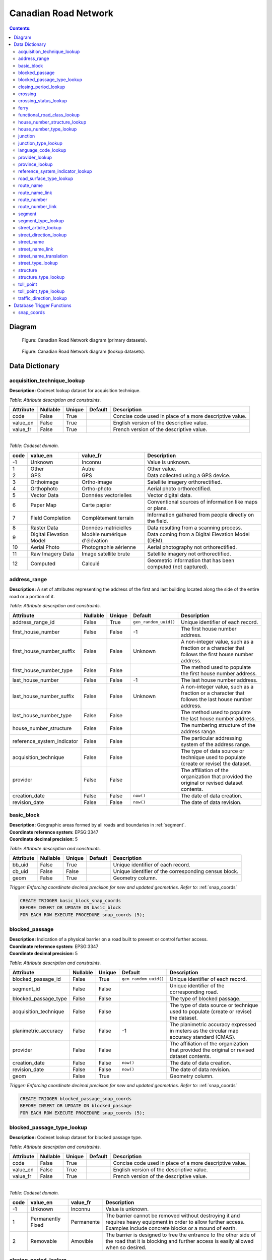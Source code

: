 *********************
Canadian Road Network
*********************

.. contents:: Contents:
   :depth: 3

Diagram
=======

.. figure:: /source/_static/data_models/canadian_road_network/canadian_road_network-primary_datasets.svg
    :alt: Canadian Road Network diagram (primary datasets).

    Figure: Canadian Road Network diagram (primary datasets).

.. figure:: /source/_static/data_models/canadian_road_network/canadian_road_network-lookup_datasets.svg
    :alt: Canadian Road Network diagram (lookup datasets).

    Figure: Canadian Road Network diagram (lookup datasets).

Data Dictionary
===============

acquisition_technique_lookup
----------------------------

**Description:** Codeset lookup dataset for acquisition technique.

*Table: Attribute description and constraints.*

.. csv-table::
   :header: "Attribute", "Nullable", "Unique", "Default", "Description"
   :widths: auto
   :align: left

   "code", False, True, "", "Concise code used in place of a more descriptive value."
   "value_en", False, True, "", "English version of the descriptive value."
   "value_fr", False, True, "", "French version of the descriptive value."

|
| *Table: Codeset domain.*

.. csv-table::
   :header: "code", "value_en", "value_fr", "Description"
   :widths: auto
   :align: left

   -1, "Unknown", "Inconnu", "Value is unknown."
   1, "Other", "Autre", "Other value."
   2, "GPS", "GPS", "Data collected using a GPS device."
   3, "Orthoimage", "Ortho-image", "Satellite imagery orthorectified."
   4, "Orthophoto", "Ortho-photo", "Aerial photo orthorectified."
   5, "Vector Data", "Données vectorielles", "Vector digital data."
   6, "Paper Map", "Carte papier", "Conventional sources of information like maps or plans."
   7, "Field Completion", "Complètement terrain", "Information gathered from people directly on the field."
   8, "Raster Data", "Données matricielles", "Data resulting from a scanning process."
   9, "Digital Elevation Model", "Modèle numérique d'élévation", "Data coming from a Digital Elevation Model (DEM)."
   10, "Aerial Photo", "Photographie aérienne", "Aerial photography not orthorectified."
   11, "Raw Imagery Data", "Image satellite brute", "Satellite imagery not orthorectified."
   12, "Computed", "Calculé", "Geometric information that has been computed (not captured)."

address_range
-------------

**Description:** A set of attributes representing the address of the first and last building located along the side of
the entire road or a portion of it.

*Table: Attribute description and constraints.*

.. csv-table::
   :header: "Attribute", "Nullable", "Unique", "Default", "Description"
   :widths: auto
   :align: left

   "address_range_id", False, True, ``gen_random_uuid()``, "Unique identifier of each record."
   "first_house_number", False, False, -1, "The first house number address."
   "first_house_number_suffix", False, False, "Unknown", "A non-integer value, such as a fraction or a character that
   follows the first house number address."
   "first_house_number_type", False, False, "", "The method used to populate the first house number address."
   "last_house_number", False, False, -1, "The last house number address."
   "last_house_number_suffix", False, False, "Unknown", "A non-integer value, such as a fraction or a character that
   follows the last house number address."
   "last_house_number_type", False, False, "", "The method used to populate the last house number address."
   "house_number_structure", False, False, "", "The numbering structure of the address range."
   "reference_system_indicator", False, False, "", "The particular addressing system of the address range."
   "acquisition_technique", False, False, "", "The type of data source or technique used to populate (create or revise)
   the dataset."
   "provider", False, False, "", "The affiliation of the organization that provided the original or revised dataset
   contents."
   "creation_date", False, False, ``now()``, "The date of data creation."
   "revision_date", False, False, ``now()``, "The date of data revision."

basic_block
-----------

| **Description:** Geographic areas formed by all roads and boundaries in :ref:`segment`.
| **Coordinate reference system:** EPSG:3347
| **Coordinate decimal precision:** 5

*Table: Attribute description and constraints.*

.. csv-table::
   :header: "Attribute", "Nullable", "Unique", "Default", "Description"
   :widths: auto
   :align: left

   "bb_uid", False, True, "", "Unique identifier of each record."
   "cb_uid", False, False, "", "Unique identifier of the corresponding census block."
   "geom", False, True, "", "Geometry column."

*Trigger: Enforcing coordinate decimal precision for new and updated geometries. Refer to:* :ref:`snap_coords`

.. code-block::

   CREATE TRIGGER basic_block_snap_coords
   BEFORE INSERT OR UPDATE ON basic_block
   FOR EACH ROW EXECUTE PROCEDURE snap_coords (5);

blocked_passage
---------------

| **Description:** Indication of a physical barrier on a road built to prevent or control further access.
| **Coordinate reference system:** EPSG:3347
| **Coordinate decimal precision:** 5

*Table: Attribute description and constraints.*

.. csv-table::
   :header: "Attribute", "Nullable", "Unique", "Default", "Description"
   :widths: auto
   :align: left

   "blocked_passage_id", False, True, ``gen_random_uuid()``, "Unique identifier of each record."
   "segment_id", False, False, "", "Unique identifier of the corresponding road."
   "blocked_passage_type", False, False, "", "The type of blocked passage."
   "acquisition_technique", False, False, "", "The type of data source or technique used to populate (create or revise)
   the dataset."
   "planimetric_accuracy", False, False, -1, "The planimetric accuracy expressed in meters as the circular map accuracy
   standard (CMAS)."
   "provider", False, False, "", "The affiliation of the organization that provided the original or revised dataset
   contents."
   "creation_date", False, False, ``now()``, "The date of data creation."
   "revision_date", False, False, ``now()``, "The date of data revision."
   "geom", False, True, "", "Geometry column."

*Trigger: Enforcing coordinate decimal precision for new and updated geometries. Refer to:* :ref:`snap_coords`

.. code-block::

   CREATE TRIGGER blocked_passage_snap_coords
   BEFORE INSERT OR UPDATE ON blocked_passage
   FOR EACH ROW EXECUTE PROCEDURE snap_coords (5);

blocked_passage_type_lookup
---------------------------

**Description:** Codeset lookup dataset for blocked passage type.

*Table: Attribute description and constraints.*

.. csv-table::
   :header: "Attribute", "Nullable", "Unique", "Default", "Description"
   :widths: auto
   :align: left

   "code", False, True, "", "Concise code used in place of a more descriptive value."
   "value_en", False, True, "", "English version of the descriptive value."
   "value_fr", False, True, "", "French version of the descriptive value."

|
| *Table: Codeset domain.*

.. csv-table::
   :header: "code", "value_en", "value_fr", "Description"
   :widths: auto
   :align: left

   -1, "Unknown", "Inconnu", "Value is unknown."
   1, "Permanently Fixed", "Permanente", "The barrier cannot be removed without destroying it and requires heavy
   equipment in order to allow further access. Examples include concrete blocks or a mound of earth."
   2, "Removable", "Amovible", "The barrier is designed to free the entrance to the other side of the road that it is
   blocking and further access is easily allowed when so desired."

closing_period_lookup
---------------------

**Description:** Codeset lookup dataset for closing period.

*Table: Attribute description and constraints.*

.. csv-table::
   :header: "Attribute", "Nullable", "Unique", "Default", "Description"
   :widths: auto
   :align: left

   "code", False, True, "", "Concise code used in place of a more descriptive value."
   "value_en", False, True, "", "English version of the descriptive value."
   "value_fr", False, True, "", "French version of the descriptive value."

|
| *Table: Codeset domain.*

.. csv-table::
   :header: "code", "value_en", "value_fr", "Description"
   :widths: auto
   :align: left

   -1, "Unknown", "Inconnu", "Value is unknown."
   0, "None", "Aucun", "There is no closing period. The road or ferry is open year round."
   1, "Summer", "Été", "Period of the year for which the absence of ice and snow prevent access to the road or ferry."
   2, "Winter", "Hiver", "Period of the year for which ice and snow prevent access to the road or ferry."

.. _crossing:

crossing
--------

| **Description:** All intersection points involving 4 or more roads, used for the identification of grade separated
  intersections (overpasses). This dataset exists for the maintenance of a routable road network whereby roads in the
  completely segmented :ref:`segment` dataset can be dissolved into single features if, in reality, they are contiguous
  and intersect at-grade.
| **Coordinate reference system:** EPSG:3347
| **Coordinate decimal precision:** 5

*Table: Attribute description and constraints.*

.. csv-table::
   :header: "Attribute", "Nullable", "Unique", "Default", "Description"
   :widths: auto
   :align: left

   "crossing_id", False, True, ``gen_random_uuid()``, "Unique identifier of each record."
   "crossing_status", False, False, "", "The type of crossing."
   "crossing_order", False, False, "", "The number of roads connected to the crossing point."
   "creation_date", False, False, ``now()``, "The date of data creation."
   "revision_date", False, False, ``now()``, "The date of data revision."
   "geom", False, True, "", "Geometry column."

*Trigger: Enforcing coordinate decimal precision for new and updated geometries. Refer to:* :ref:`snap_coords`

.. code-block::

   CREATE TRIGGER crossing_snap_coords
   BEFORE INSERT OR UPDATE ON crossing
   FOR EACH ROW EXECUTE PROCEDURE snap_coords (5);

crossing_status_lookup
----------------------

**Description:** Codeset lookup dataset for crossing status.

*Table: Attribute description and constraints.*

.. csv-table::
   :header: "Attribute", "Nullable", "Unique", "Default", "Description"
   :widths: auto
   :align: left

   "code", False, True, "", "Concise code used in place of a more descriptive value."
   "value_en", False, True, "", "English version of the descriptive value."
   "value_fr", False, True, "", "French version of the descriptive value."

|
| *Table: Codeset domain.*

.. csv-table::
   :header: "code", "value_en", "value_fr", "Description"
   :widths: auto
   :align: left

   1, "Overpass", "Viaduc", "Grade separated junction of roads."
   2, "Intersection", "Carrefour", "At-grade junction of roads."

ferry
-----

| **Description:** The average route of a ferryboat which transports vehicles.
| **Coordinate reference system:** EPSG:3347
| **Coordinate decimal precision:** 5

*Table: Attribute description and constraints.*

.. csv-table::
   :header: "Attribute", "Nullable", "Unique", "Default", "Description"
   :widths: auto
   :align: left

   "ferry_id", False, True, ``gen_random_uuid()``, "Unique identifier of each record."
   "closing_period", False, False, "", "The period in which the road or ferry is not available to the public."
   "functional_road_class", False, False, "", "A classification based on the role that the road or ferry performs in
   the connectivity of the road network."
   "province", False, False, "", "Province or Territory where the feature is located."
   "acquisition_technique", False, False, "", "The type of data source or technique used to populate (create or revise)
   the dataset."
   "planimetric_accuracy", False, False, -1, "The planimetric accuracy expressed in meters as the circular map accuracy
   standard (CMAS)."
   "provider", False, False, "", "The affiliation of the organization that provided the original or revised dataset
   contents."
   "creation_date", False, False, ``now()``, "The date of data creation."
   "revision_date", False, False, ``now()``, "The date of data revision."
   "geom", False, True, "", "Geometry column."

*Trigger: Enforcing coordinate decimal precision for new and updated geometries. Refer to:* :ref:`snap_coords`

.. code-block::

   CREATE TRIGGER ferry_snap_coords
   BEFORE INSERT OR UPDATE ON ferry
   FOR EACH ROW EXECUTE PROCEDURE snap_coords (5);

functional_road_class_lookup
----------------------------

**Description:** Codeset lookup dataset for functional road class.

*Table: Attribute description and constraints.*

.. csv-table::
   :header: "Attribute", "Nullable", "Unique", "Default", "Description"
   :widths: auto
   :align: left

   "code", False, True, "", "Concise code used in place of a more descriptive value."
   "value_en", False, True, "", "English version of the descriptive value."
   "value_fr", False, True, "", "French version of the descriptive value."

|
| *Table: Codeset domain.*

.. csv-table::
   :header: "code", "value_en", "value_fr", "Description"
   :widths: auto
   :align: left

   -1, "Unknown", "Inconnu", "Value is unknown."
   0, "None", "Aucun", "Value reserved for boundaries."
   1, "Freeway", "Autoroute", "An unimpeded, high-speed controlled access thoroughfare for through traffic with
   typically no at-grade intersections, usually with no property access or direct access, and which is accessed by a
   ramp. Pedestrians are prohibited."
   2, "Expressway / Highway", "Route express", "A high-speed thoroughfare with a combination of controlled access
   intersections at any grade."
   3, "Arterial", "Artère", "A major thoroughfare with medium to large traffic capacity."
   4, "Collector", "Route collectrice", "A minor thoroughfare mainly used to access properties and to feed traffic with
   right of way."
   5, "Local / Street", "Local / Rue", "A low-speed thoroughfare dedicated to provide full access to the front of
   properties."
   6, "Local / Strata", "Local / Semi-privé", "A low-speed thoroughfare dedicated to provide access to properties with
   potential public restriction such as: trailer parks, First Nations, strata, private estates, seasonal residences."
   7, "Local / Unknown", "Local / Inconnu", "A low-speed thoroughfare dedicated to provide access to the front of
   properties but for which the access regulations are unknown."
   8, "Alleyway / Lane", "Ruelle / Voie", "A low-speed thoroughfare dedicated to provide access to the rear of
   properties."
   9, "Ramp", "Bretelle", "A system of interconnecting roadways providing for the controlled movement between two or
   more roadways."
   10, "Resource / Recreation", "Route d'accès ressources / Site récréatif", "A narrow passage whose primary function
   is to provide access for resource extraction and may also have serve in providing public access to the backcountry."
   11, "Rapid Transit", "Réservée transport commun", "A thoroughfare restricted to public transit buses."
   12, "Service Lane", "Service", "A stretch of road permitting vehicles to come to a stop along a freeway or highway,
   scale, service lane, emergency lane, lookout, and rest area."
   13, "Winter", "Hiver", "A road that is only useable during the winter when conditions allow for passage over lakes,
   rivers, and wetlands."

house_number_structure_lookup
-----------------------------

**Description:** Codeset lookup dataset for house number structure.

*Table: Attribute description and constraints.*

.. csv-table::
   :header: "Attribute", "Nullable", "Unique", "Default", "Description"
   :widths: auto
   :align: left

   "code", False, True, "", "Concise code used in place of a more descriptive value."
   "value_en", False, True, "", "English version of the descriptive value."
   "value_fr", False, True, "", "French version of the descriptive value."

|
| *Table: Codeset domain.*

.. csv-table::
   :header: "code", "value_en", "value_fr", "Description"
   :widths: auto
   :align: left

   -1, "Unknown", "Inconnu", "Value is unknown."
   0, "None", "Aucun", "Absence of a house."
   1, "Even", "Numéros pairs", "The house numbers appear as even numbers in a sequentially sorted order (ascending or
   descending) when moving from one end of the road to the other. A series that has missing numbers but is sequentially
   sorted is valid. An example is the series (2, 4, 8, 18, 22)."
   2, "Odd", "Numéros impairs", "The house numbers appear as odd numbers in a sequentially sorted order (ascending or
   descending) when moving from one end of the road to the other. A series that has missing numbers but is sequentially
   sorted is valid. An example is the series (35, 39, 43, 69, 71, 73, 85)."
   3, "Mixed", "Numéros mixtes", "The house numbers appear as both even and odd numbers in a sequentially sorted order
   (ascending or descending) when moving from one end of the road to the other. A series that has missing numbers but
   is sequentially sorted is valid. Examples are the series (5, 6, 7, 9, 10, 13) and (24, 27, 30, 33, 34, 36)."
   4, "Irregular", "Numéros irréguliers", "The house numbers do not occur in any sorted order."

house_number_type_lookup
------------------------

**Description:** Codeset lookup dataset for house number type.

*Table: Attribute description and constraints.*

.. csv-table::
   :header: "Attribute", "Nullable", "Unique", "Default", "Description"
   :widths: auto
   :align: left

   "code", False, True, "", "Concise code used in place of a more descriptive value."
   "value_en", False, True, "", "English version of the descriptive value."
   "value_fr", False, True, "", "French version of the descriptive value."

|
| *Table: Codeset domain.*

.. csv-table::
   :header: "code", "value_en", "value_fr", "Description"
   :widths: auto
   :align: left

   -1, "Unknown", "Inconnu", "Value is unknown."
   0, "None", "Aucun", "Absence of a house."
   1, "Actual Located", "Localisation réelle", "The house number is located at its true position along the road."
   2, "Actual Unlocated", "Localisation présumée", "The house number is located at one end of the road which may or may
   not be its true position."
   3, "Projected", "Projeté", "The house number is planned, figured or estimated for the future and is located at one
   end of the road."
   4, "Interpolated", "Interpolé", "The house number is calculated from two known house numbers which are located on
   either side."

.. _junction:

junction
--------

| **Description:** A feature bounding one or more roads or ferries. A junction is defined at the intersection of three
  or more roads, at the junction of a road and a ferry, at the end of a dead end road, and at the junction of a road or
  ferry with a provincial, territorial, or national boundary.
| **Coordinate reference system:** EPSG:3347
| **Coordinate decimal precision:** 5

*Table: Attribute description and constraints.*

.. csv-table::
   :header: "Attribute", "Nullable", "Unique", "Default", "Description"
   :widths: auto
   :align: left

   "junction_id", False, True, ``gen_random_uuid()``, "Unique identifier of each record."
   "junction_type", False, False, "", "The classification of the junction."
   "exit_number", False, False, "Unknown", "The identifying number of an exit on a controlled access thoroughfare."
   "province", False, False, "", "Province or Territory where the feature is located."
   "acquisition_technique", False, False, "", "The type of data source or technique used to populate (create or revise)
   the dataset."
   "planimetric_accuracy", False, False, -1, "The planimetric accuracy expressed in meters as the circular map accuracy
   standard (CMAS)."
   "provider", False, False, "", "The affiliation of the organization that provided the original or revised dataset
   contents."
   "creation_date", False, False, ``now()``, "The date of data creation."
   "revision_date", False, False, ``now()``, "The date of data revision."
   "geom", False, False, "", "Geometry column."

*Trigger: Enforcing coordinate decimal precision for new and updated geometries. Refer to:* :ref:`snap_coords`

.. code-block::

   CREATE TRIGGER junction_snap_coords
   BEFORE INSERT OR UPDATE ON junction
   FOR EACH ROW EXECUTE PROCEDURE snap_coords (5);

junction_type_lookup
--------------------

**Description:** Codeset lookup dataset for junction type.

*Table: Attribute description and constraints.*

.. csv-table::
   :header: "Attribute", "Nullable", "Unique", "Default", "Description"
   :widths: auto
   :align: left

   "code", False, True, "", "Concise code used in place of a more descriptive value."
   "value_en", False, True, "", "English version of the descriptive value."
   "value_fr", False, True, "", "French version of the descriptive value."

|
| *Table: Codeset domain.*

.. csv-table::
   :header: "code", "value_en", "value_fr", "Description"
   :widths: auto
   :align: left

   1, "Intersection", "Intersection", "A junction where three or more roads intersect at-grade."
   2, "Dead End", "Cul-de-sac", "A junction that indicates that a road ends and is not connected to any other road or
   ferry."
   3, "Ferry", "Transbordement", "A junction that indicates that a road connects to a ferry."
   4, "NatProvTer", "NatProvTer", "A junction at a provincial, territorial, or national boundary indicating that a road
   or ferry continues into the adjacent province, territory, or country."

language_code_lookup
--------------------

**Description:** Codeset lookup dataset for language code.

*Table: Attribute description and constraints.*

.. csv-table::
   :header: "Attribute", "Nullable", "Unique", "Default", "Description"
   :widths: auto
   :align: left

   "code", False, True, "", "Three-letter code identifying the language in accordance with ISO 639-3."
   "value_en", False, True, "", "English version of the descriptive value."
   "value_fr", False, True, "", "French version of the descriptive value."

|
| *Table: Codeset domain.*

.. csv-table::
   :header: "code", "value_en", "value_fr", "Description"
   :widths: auto
   :align: left

   atj, "Atikamekw", "Atikamekw", ""
   bla, "Blackfoot", "Pied-noir", ""
   chp, "Chipewyan", "Chipewyan", ""
   clc, "Chilcotin", "Chilcotin", ""
   cre, "Cree", "Cri", ""
   crg, "Michif", "Métchif", ""
   crx, "Carrier", "Dakelh", ""
   dak, "Dakota", "Dakota", ""
   dgr, "Dogrib", "Flanc-de-chien", ""
   eng, "English", "Anglais", ""
   fra, "French", "Français", ""
   git, "Gitxsan", "Gitksan", ""
   gwi, "Gwich'in", "Gwich'in", ""
   hai, "Haida", "Haïda", ""
   ikt, "Inuinnaqtun", "Inuinnaqtun", ""
   iku, "Inuktitut", "Inuktitut", ""
   kut, "Kutenai", "Kutenai", ""
   kwk, "Kwak'wala", "Kwak'wala", ""
   mic, "Mi'kmaq", "Micmac", ""
   moe, "Innu-aimun", "Innu-aimun", ""
   moh, "Mohawk", "Mohawk", ""
   ncg, "Nisga'a", "Nisgha", ""
   nsk, "Naskapi", "Naskapi", ""
   oji, "Ojibwe", "Ojibwé", ""
   ojs, "Oji-Cree", "Oji-cri", ""
   scs, "North Slavey", "Esclave du Nord", ""
   sek, "Sekani", "Sekani", ""
   shs, "Shuswap", "Shuswap", ""
   squ, "Squamish", "Squamish", ""
   sto, "Stoney", "Stoney", ""
   tli, "Tlingit", "Tlingit", ""
   xsl, "South Slavey", "Esclave du Sud", ""

provider_lookup
---------------

**Description:** Codeset lookup dataset for provider.

*Table: Attribute description and constraints.*

.. csv-table::
   :header: "Attribute", "Nullable", "Unique", "Default", "Description"
   :widths: auto
   :align: left

   "code", False, True, "", "Concise code used in place of a more descriptive value."
   "value_en", False, True, "", "English version of the descriptive value."
   "value_fr", False, True, "", "French version of the descriptive value."

|
| *Table: Codeset domain.*

.. csv-table::
   :header: "code", "value_en", "value_fr", "Description"
   :widths: auto
   :align: left

   -1, "Unknown", "Inconnu", "Value is unknown."
   1, "Other", "Autre", "Other value."
   2, "Federal", "Fédéral", "Federal departments or agencies."
   3, "Provincial / Territorial", "Provincial / Territorial", "Provincial / territorial departments or agencies."
   4, "Municipal", "Municipal", "Municipal departments or agencies."

province_lookup
---------------

**Description:** Codeset lookup dataset for province.

*Table: Attribute description and constraints.*

.. csv-table::
   :header: "Attribute", "Nullable", "Unique", "Default", "Description"
   :widths: auto
   :align: left

   "code", False, True, "", "Concise code used in place of a more descriptive value."
   "value_en", False, True, "", "English version of the descriptive value."
   "value_fr", False, True, "", "French version of the descriptive value."

|
| *Table: Codeset domain.*

.. csv-table::
   :header: "code", "value_en", "value_fr", "Description"
   :widths: auto
   :align: left

   1, "Newfoundland and Labrador", "Terre-Neuve et Labrador", ""
   2, "Nova Scotia", "Nouvelle-Écosse", ""
   3, "Prince Edward Island", "Île-du-Prince-Édouard", ""
   4, "New Brunswick", "Nouveau-Brunswick", ""
   5, "Quebec", "Québec", ""
   6, "Ontario", "Ontario", ""
   7, "Manitoba", "Manitoba", ""
   8, "Saskatchewan", "Saskatchewan", ""
   9, "Alberta", "Alberta", ""
   10, "British Columbia", "Colombie-Britannique", ""
   11, "Yukon", "Yukon", ""
   12, "Northwest Territories", "Territoires du Nord-Ouest", ""
   13, "Nunavut", "Nunavut", ""

reference_system_indicator_lookup
---------------------------------

**Description:** Codeset lookup dataset for reference system indicator.

*Table: Attribute description and constraints.*

.. csv-table::
   :header: "Attribute", "Nullable", "Unique", "Default", "Description"
   :widths: auto
   :align: left

   "code", False, True, "", "Concise code used in place of a more descriptive value."
   "value_en", False, True, "", "English version of the descriptive value."
   "value_fr", False, True, "", "French version of the descriptive value."

|
| *Table: Codeset domain.*

.. csv-table::
   :header: "code", "value_en", "value_fr", "Description"
   :widths: auto
   :align: left

   -1, "Unknown", "Inconnu", "Value is unknown."
   0, "None", "Aucun", "No reference system indicator."
   1, "Civic", "Civique", "Civic addressing system."
   2, "Lot and Concession", "Lot et concession", "Lot and concession number addressing system."
   3, "911 Measured", "Mesuré 911", "Measured distance 911 addressing system."
   4, "911 Civic", "Civique 911", "Civic 911 addressing system."
   5, "DLS Townships", "DLS", "Dominion Land Survey addressing system dominant in the Prairie provinces."

road_surface_type_lookup
------------------------

**Description:** Codeset lookup dataset for road surface type.

*Table: Attribute description and constraints.*

.. csv-table::
   :header: "Attribute", "Nullable", "Unique", "Default", "Description"
   :widths: auto
   :align: left

   "code", False, True, "", "Concise code used in place of a more descriptive value."
   "value_en", False, True, "", "English version of the descriptive value."
   "value_fr", False, True, "", "French version of the descriptive value."

|
| *Table: Codeset domain.*

.. csv-table::
   :header: "code", "value_en", "value_fr", "Description"
   :widths: auto
   :align: left

   -1, "Unknown", "Inconnu", "Value is unknown."
   0, "None", "Aucun", "There is no permanent surface such as with a winter road or boundaries."
   1, "Rigid", "Rigide", "A paved road with a rigid surface such as concrete or steel decks."
   2, "Flexible", "Souple", "A paved road with a flexible surface such as asphalt or tar gravel."
   3, "Blocks", "Pavés", "A paved road with a surface made of blocks such as cobblestones."
   4, "Gravel", "Gravier", "A dirt road whose surface has been improved by grading with gravel."
   5, "Dirt", "Terre", "Roads whose surface is formed by the removal of vegetation and / or by the transportation
   movements over that road which inhibit further growth of any vegetation."
   6, "Paved unknown", "Revêtue inconnu", "A road with a surface made of hardened material such as concrete, asphalt,
   tar gravel, or steel decks, but for which the actual material is unknown."
   7, "Unpaved unknown", "Non revêtue inconnu", "A road with a surface made of loose material such as gravel or dirt,
   but for which the actual material is unknown."

route_name
----------

**Description:** A set of attributes representing a particular route name in the road network.

*Table: Attribute description and constraints.*

.. csv-table::
   :header: "Attribute", "Nullable", "Unique", "Default", "Description"
   :widths: auto
   :align: left

   "route_name_id", False, True, ``gen_random_uuid()``, "Unique identifier of each record."
   "route_name_en", False, False, "Unknown", "The official English version of the route name."
   "route_name_fr", False, False, "Unknown", "The official French version of the route name."
   "creation_date", False, False, ``now()``, "The date of data creation."
   "revision_date", False, False, ``now()``, "The date of data revision."

route_name_link
---------------

**Description:** A dataset facilitating plural linkages of roads and ferries with a particular route name in the road
network.

*Table: Attribute description and constraints.*

.. csv-table::
   :header: "Attribute", "Nullable", "Unique", "Default", "Description"
   :widths: auto
   :align: left

   "route_name_link_id", False, True, ``gen_random_uuid()``, "Unique identifier of each record."
   "segment_id", False, False, "", "Unique identifier of the corresponding road or ferry."
   "route_name_id", False, False, "", "Unique identifier of the corresponding route name."

route_number
------------

**Description:** A set of attributes representing a particular route number in the road network.

*Table: Attribute description and constraints.*

.. csv-table::
   :header: "Attribute", "Nullable", "Unique", "Default", "Description"
   :widths: auto
   :align: left

   "route_number_id", False, True, ``gen_random_uuid()``, "Unique identifier of each record."
   "route_number", False, False, "Unknown", "The official route number."
   "creation_date", False, False, ``now()``, "The date of data creation."
   "revision_date", False, False, ``now()``, "The date of data revision."

route_number_link
-----------------

**Description:** A dataset facilitating plural linkages of roads and ferries with a particular route number in the road
network.

*Table: Attribute description and constraints.*

.. csv-table::
   :header: "Attribute", "Nullable", "Unique", "Default", "Description"
   :widths: auto
   :align: left

   "route_number_link_id", False, True, ``gen_random_uuid()``, "Unique identifier of each record."
   "segment_id", False, False, "", "Unique identifier of the corresponding road or ferry."
   "route_number_id", False, False, "", "Unique identifier of the corresponding route number."

.. _segment:

segment
-------

| **Description:** A road or boundary feature with uniform characteristics.
| **Coordinate reference system:** EPSG:3347
| **Coordinate decimal precision:** 5

*Table: Attribute description and constraints.*

.. csv-table::
   :header: "Attribute", "Nullable", "Unique", "Default", "Description"
   :widths: auto
   :align: left

   "segment_id", False, True, ``gen_random_uuid()``, "Unique identifier of each record."
   "segment_id_left", False, True, ``gen_random_uuid()``, "Unique identifier of the left side of each feature."
   "segment_id_right", False, True, ``gen_random_uuid()``, "Unique identifier of the right side of each feature."
   "element_id", False, False, "", "Non-unique identifier used to identify contiguous road features between
   :ref:`junction` points which also share an official street name."
   "routable_element_id", False, False, "", "Non-unique identifier used to identify contiguous road features which
   intersect at-grade via :ref:`crossing` points."
   "segment_type", False, False, "", "The classification of the feature."
   "exit_number", False, False, "Unknown", "The identifying number of an exit on a controlled access thoroughfare."
   "speed", False, False, -1, "The maximum speed allowed on the road, expressed in kilometers per hour."
   "number_of_lanes", False, False, -1, "The number of lanes existing on the road."
   "road_jurisdiction", False, False, "Unknown", "The agency with the responsibility / authority to ensure maintenance
   occurs but is not necessarily the one who undertakes the maintenance directly."
   "closing_period", False, False, "", "The period in which the road or ferry is not available to the public."
   "functional_road_class", False, False, "", "A classification based on the role that the road or ferry performs in
   the connectivity of the road network."
   "traffic_direction", False, False, "", "The direction(s) of traffic flow allowed on the road."
   "road_surface_type", False, False, "", "The type of surface covering a road."
   "structure_id", False, False, "", "Unique identifier of the corresponding structure."
   "bb_uid_l", True, False, ``uuid_nil()``, "Unique identifier of the corresponding basic block on the left side of
   each feature."
   "bb_uid_r", True, False, ``uuid_nil()``, "Unique identifier of the corresponding basic block on the right side of
   each feature."
   "acquisition_technique", False, False, "", "The type of data source or technique used to populate (create or revise)
   the dataset."
   "planimetric_accuracy", False, False, -1, "The planimetric accuracy expressed in meters as the circular map accuracy
   standard (CMAS)."
   "provider", False, False, "", "The affiliation of the organization that provided the original or revised dataset
   contents."
   "creation_date", False, False, ``now()``, "The date of data creation."
   "revision_date", False, False, ``now()``, "The date of data revision."
   "geom", False, True, "", "Geometry column."

*Trigger: Enforcing coordinate decimal precision for new and updated geometries. Refer to:* :ref:`snap_coords`

.. code-block::

   CREATE TRIGGER segment_snap_coords
   BEFORE INSERT OR UPDATE ON segment
   FOR EACH ROW EXECUTE PROCEDURE snap_coords (5);

segment_type_lookup
-------------------

**Description:** Codeset lookup dataset for segment type.

*Table: Attribute description and constraints.*

.. csv-table::
   :header: "Attribute", "Nullable", "Unique", "Default", "Description"
   :widths: auto
   :align: left

   "code", False, True, "", "Concise code used in place of a more descriptive value."
   "value_en", False, True, "", "English version of the descriptive value."
   "value_fr", False, True, "", "French version of the descriptive value."

|
| *Table: Codeset domain.*

.. csv-table::
   :header: "code", "value_en", "value_fr", "Description"
   :widths: auto
   :align: left

   1, "Road", "Route", "A road is a linear section of the earth designed for or the result of vehicular movement."
   2, "Boundary", "Limite", "A boundary is a non-road forming an administrative, statistical, or non-standard
   geographic area."

street_article_lookup
---------------------

**Description:** Codeset lookup dataset for street article.

*Table: Attribute description and constraints.*

.. csv-table::
   :header: "Attribute", "Nullable", "Unique", "Default", "Description"
   :widths: auto
   :align: left

   "code", False, True, "", "Concise code used in place of a more descriptive value."
   "value_en", False, True, "", "English version of the descriptive value."
   "value_fr", False, True, "", "French version of the descriptive value."

|
| *Table: Codeset domain.*

.. csv-table::
   :header: "code", "value_en", "value_fr", "Description"
   :widths: auto
   :align: left

   -1, "Unknown", "Inconnu", "Value is unknown."
   0, "None", "Aucun", "No article."
   1, "à", "à", ""
   2, "à l'", "à l'", ""
   3, "à la", "à la", ""
   4, "au", "au", ""
   5, "aux", "aux", ""
   6, "by the", "by the", ""
   7, "chez", "chez", ""
   8, "d'", "d'", ""
   9, "de", "de", ""
   10, "de l'", "de l'", ""
   11, "de la", "de la", ""
   12, "des", "des", ""
   13, "du", "du", ""
   14, "l'", "l'", ""
   15, "la", "la", ""
   16, "le", "le", ""
   17, "les", "les", ""
   18, "of the", "of the", ""
   19, "the", "the", ""

street_direction_lookup
-----------------------

**Description:** Codeset lookup dataset for street direction.

*Table: Attribute description and constraints.*

.. csv-table::
   :header: "Attribute", "Nullable", "Unique", "Default", "Description"
   :widths: auto
   :align: left

   "code", False, True, "", "Concise code used in place of a more descriptive value."
   "value_en", False, True, "", "English version of the descriptive value."
   "value_fr", False, True, "", "French version of the descriptive value."

|
| *Table: Codeset domain.*

.. csv-table::
   :header: "code", "value_en", "value_fr", "Description"
   :widths: auto
   :align: left

   -1, "Unknown", "Inconnu", "Value is unknown."
   0, "None", "Aucun", "No direction."
   1, "North", "North", ""
   2, "Nord", "Nord", ""
   3, "South", "South", ""
   4, "Sud", "Sud", ""
   5, "East", "East", ""
   6, "Est", "Est", ""
   7, "West", "West", ""
   8, "Ouest", "Ouest", ""
   9, "Northwest", "Northwest", ""
   10, "Nord-ouest", "Nord-ouest", ""
   11, "Northeast", "Northeast", ""
   12, "Nord-est", "Nord-est", ""
   13, "Southwest", "Southwest", ""
   14, "Sud-ouest", "Sud-ouest", ""
   15, "Southeast", "Southeast", ""
   16, "Sud-est", "Sud-est", ""
   17, "Central", "Central", ""
   18, "Centre", "Centre", ""

street_name
-----------

**Description:** A set of attributes representing a particular street name in the road network.

*Table: Attribute description and constraints.*

.. csv-table::
   :header: "Attribute", "Nullable", "Unique", "Default", "Description"
   :widths: auto
   :align: left

   "street_name_id", False, True, ``gen_random_uuid()``, "Unique identifier of each record."
   "street_name_concatenated", False, False, "Unknown", "The official concatenation of all components of the street
   name."
   "street_direction_prefix", False, False, "", "A geographic direction that is part of the street name and precedes
   the street name body."
   "street_type_prefix", False, False, "", "The portion of the street name identifying the street type and precedes the
   street name body."
   "street_article", False, False, "", "An article that is part of the street name and precedes the street name body."
   "street_name_body", False, False, "Unknown", "The portion of the street name that has the most identifying power,
   excluding the street direction prefix and suffix, street type prefix and suffix, and street article."
   "street_type_suffix", False, False, "", "The portion of the street name identifying the street type and succeeds the
   street name body."
   "street_direction_suffix", False, False, "", "A geographic direction that is part of the street name and succeeds
   the street name body."
   "creation_date", False, False, ``now()``, "The date of data creation."
   "revision_date", False, False, ``now()``, "The date of data revision."

street_name_link
----------------

**Description:** A dataset facilitating plural linkages of roads with a particular street name in the road network.

*Table: Attribute description and constraints.*

.. csv-table::
   :header: "Attribute", "Nullable", "Unique", "Default", "Description"
   :widths: auto
   :align: left

   "street_name_link_id", False, True, ``gen_random_uuid()``, "Unique identifier of each record."
   "segment_id", False, False, "", "Unique identifier of the corresponding road."
   "street_name_id", False, False, "", "Unique identifier of the corresponding street name."

street_name_translation
-----------------------

**Description:** A set of attributes representing a recognized translation of a particular street name in the road
network.

*Table: Attribute description and constraints.*

.. csv-table::
   :header: "Attribute", "Nullable", "Unique", "Default", "Description"
   :widths: auto
   :align: left

   "street_name_translation_id", False, True, ``gen_random_uuid()``, "Unique identifier of each record."
   "street_name_id", False, False, "", "Unique identifier of the corresponding street name."
   "street_name_concatenated", False, False, "Unknown", "The official concatenation of all components of the street
   name."
   "language_code", False, False, "", "Three-letter code identifying the language of the street name translation in
   accordance with ISO 639-3."
   "creation_date", False, False, ``now()``, "The date of data creation."
   "revision_date", False, False, ``now()``, "The date of data revision."

street_type_lookup
------------------

**Description:** Codeset lookup dataset for street type.

*Table: Attribute description and constraints.*

.. csv-table::
   :header: "Attribute", "Nullable", "Unique", "Default", "Description"
   :widths: auto
   :align: left

   "code", False, True, "", "Concise code used in place of a more descriptive value."
   "value_en", False, True, "", "English version of the descriptive value."
   "value_fr", False, True, "", "French version of the descriptive value."

|
| *Table: Codeset domain.*

.. csv-table::
   :header: "code", "value_en", "value_fr", "Description"
   :widths: auto
   :align: left

   -1, "Unknown", "Inconnu", "Value is unknown."
   0, "None", "Aucun", "No type."
   1, "Abbey", "Abbey", ""
   2, "Access", "Access", ""
   3, "Acres", "Acres", ""
   4, "Aire", "Aire", ""
   5, "Allée", "Allée", ""
   6, "Alley", "Alley", ""
   7, "Autoroute", "Autoroute", ""
   8, "Avenue", "Avenue", ""
   9, "Barrage", "Barrage", ""
   10, "Bay", "Bay", ""
   11, "Beach", "Beach", ""
   12, "Bend", "Bend", ""
   13, "Bloc", "Bloc", ""
   14, "Block", "Block", ""
   15, "Boulevard", "Boulevard", ""
   16, "Bourg", "Bourg", ""
   17, "Brook", "Brook", ""
   18, "By-pass", "By-pass", ""
   19, "Byway", "Byway", ""
   20, "Campus", "Campus", ""
   21, "Cape", "Cape", ""
   22, "Carre", "Carre", ""
   23, "Carrefour", "Carrefour", ""
   24, "Centre", "Centre", ""
   25, "Cercle", "Cercle", ""
   26, "Chase", "Chase", ""
   27, "Chemin", "Chemin", ""
   28, "Circle", "Circle", ""
   29, "Circuit", "Circuit", ""
   30, "Close", "Close", ""
   31, "Common", "Common", ""
   32, "Concession", "Concession", ""
   33, "Corners", "Corners", ""
   34, "Côte", "Côte", ""
   35, "Cour", "Cour", ""
   36, "Court", "Court", ""
   37, "Cove", "Cove", ""
   38, "Crescent", "Crescent", ""
   39, "Croft", "Croft", ""
   40, "Croissant", "Croissant", ""
   41, "Crossing", "Crossing", ""
   42, "Crossroads", "Crossroads", ""
   43, "Cul-de-sac", "Cul-de-sac", ""
   44, "Dale", "Dale", ""
   45, "Dell", "Dell", ""
   46, "Desserte", "Desserte", ""
   47, "Diversion", "Diversion", ""
   48, "Downs", "Downs", ""
   49, "Drive", "Drive", ""
   50, "Droit de passage", "Droit de passage", ""
   51, "Échangeur", "Échangeur", ""
   52, "End", "End", ""
   53, "Esplanade", "Esplanade", ""
   54, "Estates", "Estates", ""
   55, "Expressway", "Expressway", ""
   56, "Extension", "Extension", ""
   57, "Farm", "Farm", ""
   58, "Field", "Field", ""
   59, "Forest", "Forest", ""
   60, "Freeway", "Freeway", ""
   61, "Front", "Front", ""
   62, "Gardens", "Gardens", ""
   63, "Gate", "Gate", ""
   64, "Glade", "Glade", ""
   65, "Glen", "Glen", ""
   66, "Green", "Green", ""
   67, "Grounds", "Grounds", ""
   68, "Grove", "Grove", ""
   69, "Harbour", "Harbour", ""
   70, "Haven", "Haven", ""
   71, "Heath", "Heath", ""
   72, "Heights", "Heights", ""
   73, "Highlands", "Highlands", ""
   74, "Highway", "Highway", ""
   75, "Hill", "Hill", ""
   76, "Hollow", "Hollow", ""
   77, "Île", "Île", ""
   78, "Impasse", "Impasse", ""
   79, "Island", "Island", ""
   80, "Key", "Key", ""
   81, "Knoll", "Knoll", ""
   82, "Landing", "Landing", ""
   83, "Lane", "Lane", ""
   84, "Laneway", "Laneway", ""
   85, "Limits", "Limits", ""
   86, "Line", "Line", ""
   87, "Link", "Link", ""
   88, "Lookout", "Lookout", ""
   89, "Loop", "Loop", ""
   90, "Mall", "Mall", ""
   91, "Manor", "Manor", ""
   92, "Maze", "Maze", ""
   93, "Meadow", "Meadow", ""
   94, "Mews", "Mews", ""
   95, "Montée", "Montée", ""
   96, "Moor", "Moor", ""
   97, "Mount", "Mount", ""
   98, "Mountain", "Mountain", ""
   99, "Orchard", "Orchard", ""
   100, "Parade", "Parade", ""
   101, "Parc", "Parc", ""
   102, "Park", "Park", ""
   103, "Parkway", "Parkway", ""
   104, "Passage", "Passage", ""
   105, "Path", "Path", ""
   106, "Pathway", "Pathway", ""
   107, "Peak", "Peak", ""
   108, "Pines", "Pines", ""
   109, "Place", "Place", ""
   110, "Place", "Place", ""
   111, "Plateau", "Plateau", ""
   112, "Plaza", "Plaza", ""
   113, "Point", "Point", ""
   114, "Port", "Port", ""
   115, "Private", "Private", ""
   116, "Promenade", "Promenade", ""
   117, "Quay", "Quay", ""
   118, "Rang", "Rang", ""
   119, "Range", "Range", ""
   120, "Reach", "Reach", ""
   121, "Ridge", "Ridge", ""
   122, "Right of Way", "Right of Way", ""
   123, "Rise", "Rise", ""
   124, "Road", "Road", ""
   125, "Rond Point", "Rond Point", ""
   126, "Route", "Route", ""
   127, "Row", "Row", ""
   128, "Rue", "Rue", ""
   129, "Ruelle", "Ruelle", ""
   130, "Ruisseau", "Ruisseau", ""
   131, "Run", "Run", ""
   132, "Section", "Section", ""
   133, "Sentier", "Sentier", ""
   134, "Sideroad", "Sideroad", ""
   135, "Square", "Square", ""
   136, "Street", "Street", ""
   137, "Stroll", "Stroll", ""
   138, "Subdivision", "Subdivision", ""
   139, "Terrace", "Terrace", ""
   140, "Terrasse", "Terrasse", ""
   141, "Thicket", "Thicket", ""
   142, "Towers", "Towers", ""
   143, "Townline", "Townline", ""
   144, "Trace", "Trace", ""
   145, "Trail", "Trail", ""
   146, "Trunk", "Trunk", ""
   147, "Turnabout", "Turnabout", ""
   148, "Vale", "Vale", ""
   149, "Via", "Via", ""
   150, "View", "View", ""
   151, "Village", "Village", ""
   152, "Vista", "Vista", ""
   153, "Voie", "Voie", ""
   154, "Walk", "Walk", ""
   155, "Way", "Way", ""
   156, "Wharf", "Wharf", ""
   157, "Wood", "Wood", ""
   158, "Woods", "Woods", ""
   159, "Wynd", "Wynd", ""
   160, "Driveway", "Driveway", ""
   161, "Height", "Height", ""
   162, "Roadway", "Roadway", ""
   163, "Strip", "Strip", ""
   164, "Concession Road", "Concession Road", ""
   165, "Corner", "Corner", ""
   166, "County Road", "County Road", ""
   167, "Crossroad", "Crossroad", ""
   168, "Fire Route", "Fire Route", ""
   169, "Garden", "Garden", ""
   170, "Hills", "Hills", ""
   171, "Isle", "Isle", ""
   172, "Lanes", "Lanes", ""
   173, "Pointe", "Pointe", ""
   174, "Regional Road", "Regional Road", ""
   175, "Autoroute à péage", "Autoroute à péage", ""
   176, "Baie", "Baie", ""
   177, "Bluff", "Bluff", ""
   178, "Bocage", "Bocage", ""
   179, "Bois", "Bois", ""
   180, "Boucle", "Boucle", ""
   181, "Bretelle", "Bretelle", ""
   182, "Cap", "Cap", ""
   183, "Causeway", "Causeway", ""
   184, "Chaussée", "Chaussée", ""
   185, "Contournement", "Contournement", ""
   186, "Couloir", "Couloir", ""
   187, "Crête", "Crête", ""
   188, "Croix", "Croix", ""
   189, "Cross", "Cross", ""
   190, "Dead End", "Dead End", ""
   191, "Débarquement", "Débarquement", ""
   192, "Entrance", "Entrance", ""
   193, "Entrée", "Entrée", ""
   194, "Evergreen", "Evergreen", ""
   195, "Exit", "Exit", ""
   196, "Étang", "Étang", ""
   197, "Falaise", "Falaise", ""
   198, "Jardin", "Jardin", ""
   199, "Lawn", "Lawn", ""
   200, "Lien", "Lien", ""
   201, "Ligne", "Ligne", ""
   202, "Manoir", "Manoir", ""
   203, "Pass", "Pass", ""
   204, "Pente", "Pente", ""
   205, "Pond", "Pond", ""
   206, "Quai", "Quai", ""
   207, "Ramp", "Ramp", ""
   208, "Rampe", "Rampe", ""
   209, "Rangée", "Rangée", ""
   210, "Roundabout", "Roundabout", ""
   211, "Route de plaisance", "Route de plaisance", ""
   212, "Route sur élevée", "Route sur élevée", ""
   213, "Side", "Side", ""
   214, "Sortie", "Sortie", ""
   215, "Throughway", "Throughway", ""
   216, "Took", "Took", ""
   217, "Turn", "Turn", ""
   218, "Turnpike", "Turnpike", ""
   219, "Vallée", "Vallée", ""
   220, "Villas", "Villas", ""
   221, "Virage", "Virage", ""
   222, "Voie oust", "Voie oust", ""
   223, "Voie rapide", "Voie rapide", ""
   224, "Vue", "Vue", ""
   225, "Westway", "Westway", ""
   226, "Arm", "Arm", ""
   227, "Baseline", "Baseline", ""
   228, "Bourne", "Bourne", ""
   229, "Branch", "Branch", ""
   230, "Bridge", "Bridge", ""
   231, "Burn", "Burn", ""
   232, "Bypass", "Bypass", ""
   233, "Camp", "Camp", ""
   234, "Chart", "Chart", ""
   235, "Club", "Club", ""
   236, "Copse", "Copse", ""
   237, "Creek", "Creek", ""
   238, "Crest", "Crest", ""
   239, "Curve", "Curve", ""
   240, "Cut", "Cut", ""
   241, "Fairway", "Fairway", ""
   242, "Gateway", "Gateway", ""
   243, "Greenway", "Greenway", ""
   244, "Inamo", "Inamo", ""
   245, "Inlet", "Inlet", ""
   246, "Junction", "Junction", ""
   247, "Keep", "Keep", ""
   248, "Lake", "Lake", ""
   249, "Lakes", "Lakes", ""
   250, "Lakeway", "Lakeway", ""
   251, "Market", "Market", ""
   252, "Millway", "Millway", ""
   253, "Outlook", "Outlook", ""
   254, "Oval", "Oval", ""
   255, "Overpass", "Overpass", ""
   256, "Pier", "Pier", ""
   257, "River", "River", ""
   258, "Service", "Service", ""
   259, "Shore", "Shore", ""
   260, "Shores", "Shores", ""
   261, "Sideline", "Sideline", ""
   262, "Spur", "Spur", ""
   263, "Surf", "Surf", ""
   264, "Track", "Track", ""
   265, "Valley", "Valley", ""
   266, "Walkway", "Walkway", ""
   267, "Wold", "Wold", ""
   268, "Tili", "Tili", ""
   269, "Nook", "Nook", ""
   270, "Drung", "Drung", ""
   271, "Awti", "Awti", ""
   272, "Awti'j", "Awti'j", ""
   273, "Rest", "Rest", ""
   274, "Rotary", "Rotary", ""
   275, "Connection", "Connection", ""
   276, "Estate", "Estate", ""
   277, "Crossover", "Crossover", ""
   278, "Hideaway", "Hideaway", ""
   279, "Linkway", "Linkway", ""

structure
---------

**Description:** A set of attributes representing a particular structure in the road network.

*Table: Attribute description and constraints.*

.. csv-table::
   :header: "Attribute", "Nullable", "Unique", "Default", "Description"
   :widths: auto
   :align: left

   "structure_id", False, True, ``gen_random_uuid()``, "Unique identifier of each record."
   "structure_type", False, False, "", "The classification of the structure."
   "structure_name_en", False, False, "Unknown", "The official English version of the structure name."
   "structure_name_fr", False, False, "Unknown", "The official French version of the structure name."
   "creation_date", False, False, ``now()``, "The date of data creation."
   "revision_date", False, False, ``now()``, "The date of data revision."

structure_type_lookup
---------------------

**Description:** Codeset lookup dataset for structure type.

*Table: Attribute description and constraints.*

.. csv-table::
   :header: "Attribute", "Nullable", "Unique", "Default", "Description"
   :widths: auto
   :align: left

   "code", False, True, "", "Concise code used in place of a more descriptive value."
   "value_en", False, True, "", "English version of the descriptive value."
   "value_fr", False, True, "", "French version of the descriptive value."

|
| *Table: Codeset domain.*

.. csv-table::
   :header: "code", "value_en", "value_fr", "Description"
   :widths: auto
   :align: left

   -1, "Unknown", "Inconnu", "Value is unknown."
   0, "None", "Aucun", "Not a structure."
   1, "Bridge", "Pont", "A man-made construction that supports a road on a raised structure and spans an obstacle,
   river, another road, or railway."
   2, "Bridge covered", "Pont couvert", "A man-made construction that supports a road on a covered raised structure and
   spans an obstacle, river, another road, or railway."
   3, "Bridge moveable", "Pont mobile", "A man-made construction that supports a road on a moveable raised structure
   and spans an obstacle, river, another road, or railway."
   4, "Bridge unknown", "Pont inconnu", "A bridge for which it is currently impossible to determine whether its
   structure is covered, moveable or other."
   5, "Tunnel", "Tunnel", "An enclosed man-made construction built to carry a road through or below a natural feature
   or other obstructions."
   6, "Snowshed", "Paraneige", "A man-made roofed structure built over a road in mountainous areas to prevent snow
   slides from blocking the road."
   7, "Dam", "Barrage", "A man-made linear structure built across a waterway or floodway to control the flow of water
   and supporting a road for motor vehicles."

toll_point
----------

| **Description:** Place where a right-of-way is charged to gain access to a road.
| **Coordinate reference system:** EPSG:3347
| **Coordinate decimal precision:** 5

*Table: Attribute description and constraints.*

.. csv-table::
   :header: "Attribute", "Nullable", "Unique", "Default", "Description"
   :widths: auto
   :align: left

   "toll_point_id", False, True, ``gen_random_uuid()``, "Unique identifier of each record."
   "segment_id", False, False, "", "Unique identifier of the corresponding road."
   "toll_point_type", False, False, "", "The type of toll point."
   "acquisition_technique", False, False, "", "The type of data source or technique used to populate (create or revise)
   the dataset."
   "planimetric_accuracy", False, False, -1, "The planimetric accuracy expressed in meters as the circular map accuracy
   standard (CMAS)."
   "provider", False, False, "", "The affiliation of the organization that provided the original or revised dataset
   contents."
   "creation_date", False, False, ``now()``, "The date of data creation."
   "revision_date", False, False, ``now()``, "The date of data revision."
   "geom", False, True, "", "Geometry column."

*Trigger: Enforcing coordinate decimal precision for new and updated geometries. Refer to:* :ref:`snap_coords`

.. code-block::

   CREATE TRIGGER toll_point_snap_coords
   BEFORE INSERT OR UPDATE ON toll_point
   FOR EACH ROW EXECUTE PROCEDURE snap_coords (5);

toll_point_type_lookup
----------------------

**Description:** Codeset lookup dataset for toll point type.

*Table: Attribute description and constraints.*

.. csv-table::
   :header: "Attribute", "Nullable", "Unique", "Default", "Description"
   :widths: auto
   :align: left

   "code", False, True, "", "Concise code used in place of a more descriptive value."
   "value_en", False, True, "", "English version of the descriptive value."
   "value_fr", False, True, "", "French version of the descriptive value."

|
| *Table: Codeset domain.*

.. csv-table::
   :header: "code", "value_en", "value_fr", "Description"
   :widths: auto
   :align: left

   -1, "Unknown", "Inconnu", "Value is unknown."
   1, "Physical Toll Booth", "Poste de péage", "A construction along or across the road where toll can be paid to
   employees of the organization in charge of collecting the toll, to machines capable of automatically recognizing
   coins or bills or to machines involving electronic methods of payment like credit cards or bank cards."
   2, "Virtual Toll Booth", "Poste de péage virtuel", "A virtual point of toll payment where toll will be charged via
   automatic registration of the passing vehicle by subscription or invoice."
   3, "Hybrid", "Hybride", "A toll booth which is both physical and virtual."

traffic_direction_lookup
------------------------

**Description:** Codeset lookup dataset for traffic direction.

*Table: Attribute description and constraints.*

.. csv-table::
   :header: "Attribute", "Nullable", "Unique", "Default", "Description"
   :widths: auto
   :align: left

   "code", False, True, "", "Concise code used in place of a more descriptive value."
   "value_en", False, True, "", "English version of the descriptive value."
   "value_fr", False, True, "", "French version of the descriptive value."

|
| *Table: Codeset domain.*

.. csv-table::
   :header: "code", "value_en", "value_fr", "Description"
   :widths: auto
   :align: left

   -1, "Unknown", "Inconnu", "Value is unknown."
   0, "None", "Aucun", "Value reserved for boundaries."
   1, "Both directions", "Bi-directionel", "Traffic flow is allowed in both directions."
   2, "Same direction", "Même direction", "The direction of one way traffic flow is the same as the digitizing
   direction of the road."
   3, "Opposite direction", "Direction contraire", "The direction of one way traffic flow is opposite to the
   digitizing direction of the road."

Database Trigger Functions
==========================

Trigger functions must be created prior to creating a trigger on a database table. This section details all trigger
functions used by the CRN data model and the corresponding PostgreSQL syntax to create them.

.. _snap_coords:

snap_coords
-----------

**Description:** Rounds geometry coordinates to a given decimal precision.

.. code-block::

   CREATE OR REPLACE FUNCTION snap_coords ()
   RETURNS TRIGGER AS $$
   BEGIN
       NEW.geom := ST_AsEWKT(ST_ReducePrecision(NEW.geom, 1 / (10 ^ TG_ARGV[0]::float)), TG_ARGV[0]::int);
       RETURN NEW;
   END;
   $$ LANGUAGE plpgsql;
